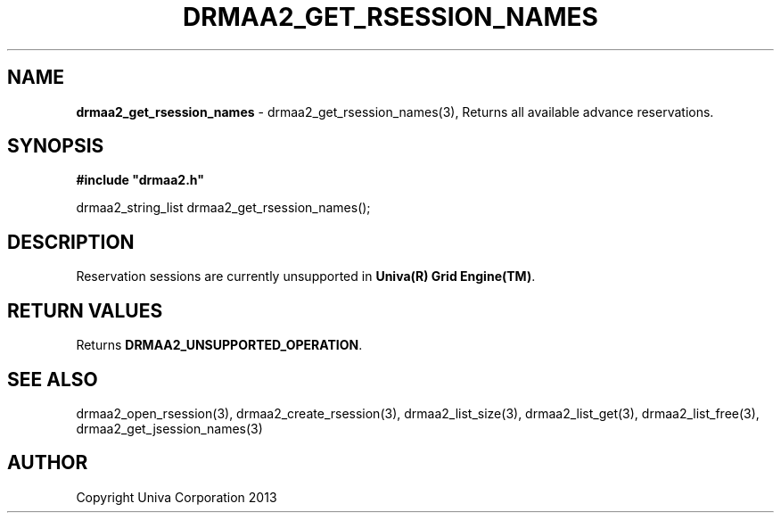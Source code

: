 .\" generated with Ronn/v0.7.3
.\" http://github.com/rtomayko/ronn/tree/0.7.3
.
.TH "DRMAA2_GET_RSESSION_NAMES" "3" "June 2014" "Univa Corporation" "DRMAA2 C API"
.
.SH "NAME"
\fBdrmaa2_get_rsession_names\fR \- drmaa2_get_rsession_names(3), Returns all available advance reservations\.
.
.SH "SYNOPSIS"
\fB#include "drmaa2\.h"\fR
.
.P
drmaa2_string_list drmaa2_get_rsession_names();
.
.SH "DESCRIPTION"
Reservation sessions are currently unsupported in \fBUniva(R) Grid Engine(TM)\fR\.
.
.SH "RETURN VALUES"
Returns \fBDRMAA2_UNSUPPORTED_OPERATION\fR\.
.
.SH "SEE ALSO"
drmaa2_open_rsession(3), drmaa2_create_rsession(3), drmaa2_list_size(3), drmaa2_list_get(3), drmaa2_list_free(3), drmaa2_get_jsession_names(3)
.
.SH "AUTHOR"
Copyright Univa Corporation 2013
